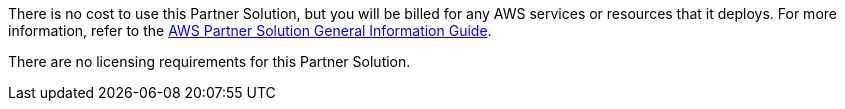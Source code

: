 There is no cost to use this Partner Solution, but you will be billed for any AWS services or resources that it deploys. For more information, refer to the https://fwd.aws/rA69w?[AWS Partner Solution General Information Guide^].

There are no licensing requirements for this Partner Solution.
